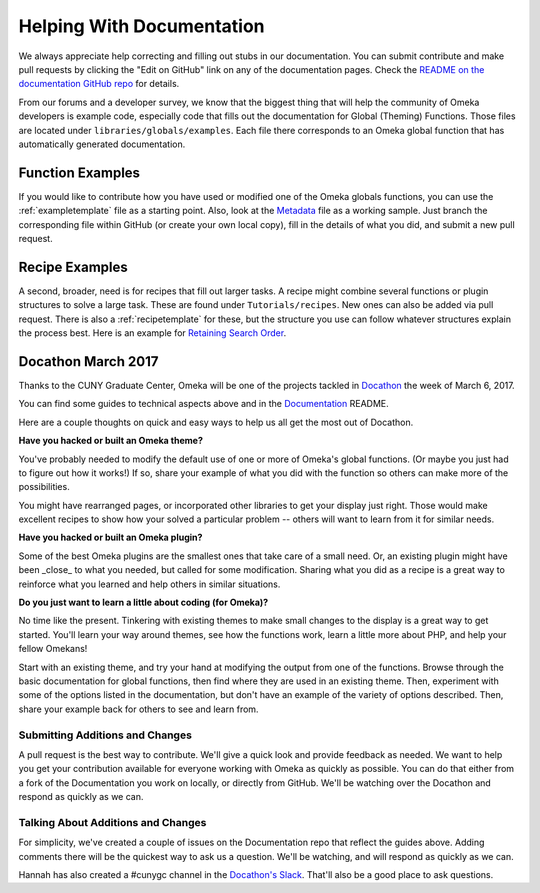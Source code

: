 .. _helping:

##########################
Helping With Documentation
##########################

We always appreciate help correcting and filling out stubs in our documentation. You can submit
contribute and make pull requests by clicking the "Edit on GitHub" link on any of the documentation
pages. Check the `README on the documentation GitHub repo <https://github.com/omeka/Documentation>`_ for details.

From our forums and a developer survey, we know that the biggest thing that will help the
community of Omeka developers is example code, especially code that fills out the documentation
for Global (Theming) Functions. Those files are located under ``libraries/globals/examples``. Each
file there corresponds to an Omeka global function that has automatically generated documentation.

*****************
Function Examples
*****************

If you would like to contribute how you have used or modified one of the Omeka globals functions, 
you can use the :ref:`exampletemplate` file as a starting point. Also, look at 
the `Metadata <https://github.com/omeka/Documentation/blob/master/source/Reference/libraries/globals/examples/metadata.rst>`_ 
file as a working sample. Just branch the corresponding file within GitHub 
(or create your own local copy), fill in the details of what you did, and submit a new pull request.

***************
Recipe Examples
***************

A second, broader, need is for recipes that fill out larger tasks. A recipe might combine several
functions or plugin structures to solve a large task.
These are found under ``Tutorials/recipes``. New ones can also be added via pull request.
There is also a :ref:`recipetemplate` for these, but the structure you use can follow whatever structures explain the process best.
Here is an example for `Retaining Search Order <https://github.com/omeka/Documentation/blob/master/source/Tutorials/recipes/retainingSearchSortOrderWhenPaging.rst>`_.

*******************
Docathon March 2017
*******************

Thanks to the CUNY Graduate Center, Omeka will be one of the projects tackled in 
`Docathon <https://bids.github.io/docathon/pages/hosts/gc.html>`_ the week of March 6, 2017.

You can find some guides to technical aspects above and in the 
`Documentation <https://github.com/omeka/Documentation>`_ README.

Here are a couple thoughts on quick and easy ways to help us all get the most out of Docathon.

**Have you hacked or built an Omeka theme?**

You've probably needed to modify the default use of one or more of Omeka's global
functions. (Or maybe you just had to figure out how it works!) If so, share your
example of what you did with the function so others can make more of the possibilities.

You might have rearranged pages, or incorporated other libraries to get your display just right.
Those would make excellent recipes to show how your solved a particular problem -- others will
want to learn from it for similar needs.

**Have you hacked or built an Omeka plugin?**

Some of the best Omeka plugins are the smallest ones that take care of a small need. Or,
an existing plugin might have been _close_ to what you needed, but called for some modification.
Sharing what you did as a recipe is a great way to reinforce what you learned and help others
in similar situations.

**Do you just want to learn a little about coding (for Omeka)?**

No time like the present. Tinkering with existing themes to make small changes to the display
is a great way to get started. You'll learn your way around themes, see how the functions work,
learn a little more about PHP, and help your fellow Omekans!

Start with an existing theme, and try your hand at modifying the output from one of the functions. 
Browse through the 
basic documentation for global functions, then find where they are used in an existing theme.
Then, experiment with some of the options listed in the documentation, but don't have an
example of the variety of options described. Then, share your example back for others to see
and learn from.


Submitting Additions and Changes
--------------------------------

A pull request is the best way to contribute. We'll give a quick look and provide feedback as
needed. We want to help you get your contribution available for everyone working
with Omeka as quickly as possible. You can do that either from a fork of the Documentation you
work on locally, or directly from GitHub. We'll be watching over the Docathon and respond as
quickly as we can.

Talking About Additions and Changes
-----------------------------------

For simplicity, we've created a couple of issues on the Documentation repo that reflect the guides
above. Adding comments there will be the quickest way to ask us a question. We'll be watching, and will 
respond as quickly as we can.

Hannah has also created a #cunygc channel in the `Docathon's Slack <http://docathon.slack.com>`_. That'll 
also be a good place to ask questions.
